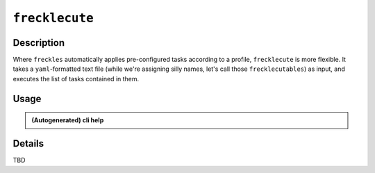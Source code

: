 ###############
``frecklecute``
###############

Description
***********

Where ``freckles`` automatically applies pre-configured tasks according to a profile, ``frecklecute`` is more flexible. It takes a ``yaml``-formatted text file (while we're assigning silly names, let's call those ``frecklecutables``) as input, and executes the list of tasks contained in them.

Usage
*****

.. admonition:: (Autogenerated) cli help

    .. click:: freckles.frecklecute_cli:cli
      :prog: frecklecute
      :link-command-prefix: frecklecutables


Details
*******

TBD


.. _ansible: https://ansible.com
